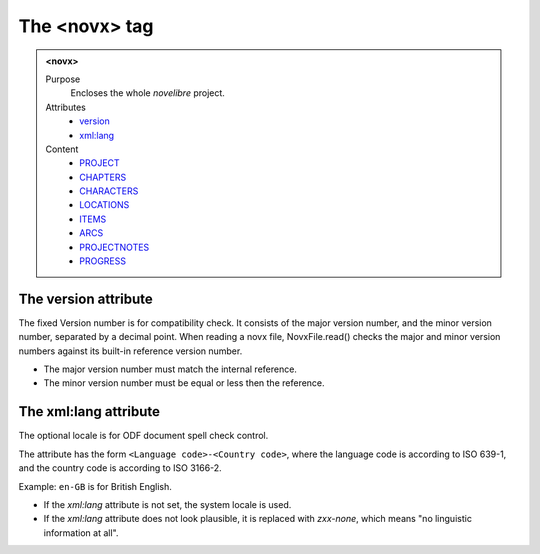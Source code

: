 ==============
The <novx> tag
==============

.. admonition:: <novx>
   
   Purpose
      Encloses the whole *novelibre* project.

   Attributes
      - `version <#the-version-attribute>`__
      - `xml:lang <#the-xml-lang-attribute>`__

   Content
      - `PROJECT <project.html>`__
      - `CHAPTERS <chapters.html>`__
      - `CHARACTERS <characters.html>`__
      - `LOCATIONS <locations.html>`__
      - `ITEMS <items.html>`__
      - `ARCS <arcs.html>`__
      - `PROJECTNOTES <projectnotes.html>`__
      - `PROGRESS <progress.html>`__

The version attribute
---------------------

The fixed Version number is for compatibility check.
It consists of the major version number,
and the minor version number, separated by a decimal point.
When reading a novx file, NovxFile.read() checks the major and
minor version numbers against its built-in reference version number.

- The major version number must match the internal reference.
- The minor version number must be equal or less then the reference.

The xml:lang attribute
----------------------

The optional locale is for ODF document spell check control.

The attribute has the form ``<Language code>-<Country code>``,
where the language code is according to ISO 639-1,
and the country code is according to ISO 3166-2.

Example: ``en-GB`` is for British English.

- If the *xml:lang* attribute is not set, the system locale is used.
- If the *xml:lang* attribute does not look plausible,
  it is replaced with *zxx-none*,
  which means "no linguistic information at all".
